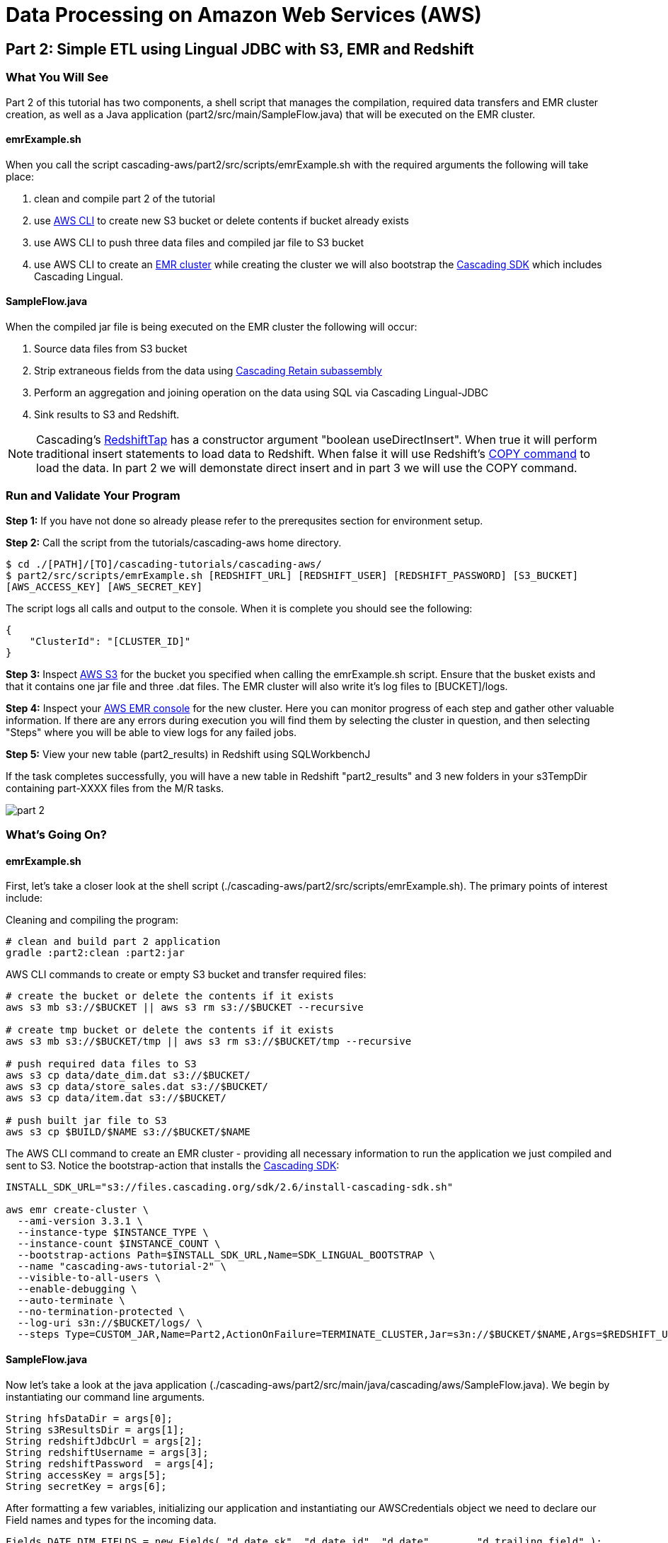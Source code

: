 = Data Processing on Amazon Web Services (AWS)

== Part 2: Simple ETL using Lingual JDBC with S3, EMR and Redshift

=== What You Will See

Part 2 of this tutorial has two components, a shell script that manages the compilation,
required data transfers and EMR cluster creation, as well as a Java application
(part2/src/main/SampleFlow.java) that will be executed on the EMR cluster.

==== emrExample.sh

When you call the script cascading-aws/part2/src/scripts/emrExample.sh with the required arguments the following
will take place:

. clean and compile part 2 of the tutorial

. use http://aws.amazon.com/cli/[AWS CLI] to create new S3 bucket or delete contents if bucket already exists

. use AWS CLI to push three data files and compiled jar file to S3 bucket

. use AWS CLI to create an http://aws.amazon.com/elasticmapreduce/[EMR cluster] while creating the cluster we will also bootstrap
the http://www.cascading.org/sdk/[Cascading SDK] which includes Cascading Lingual.

==== SampleFlow.java

When the compiled jar file is being executed on the EMR cluster the following will occur:

. Source data files from S3 bucket

. Strip extraneous fields from the data using
http://docs.cascading.org/cascading/2.6/javadoc/cascading/pipe/assembly/Retain.html[Cascading Retain subassembly]

. Perform an aggregation and joining operation on the data using SQL via Cascading Lingual-JDBC

. Sink results to S3 and Redshift.

NOTE: Cascading's
https://github.com/Cascading/cascading-jdbc/blob/2.6/cascading-jdbc-redshift/src/main/java/cascading/jdbc/RedshiftTap.java[RedshiftTap]
has a constructor argument "boolean useDirectInsert". When true it will perform traditional insert statements to load
data to Redshift. When false it will use Redshift's http://docs.aws.amazon.com/redshift/latest/dg/r_COPY.html[COPY command]
to load the data. In part 2 we will demonstate direct insert and in part 3 we will use the COPY command.

=== Run and Validate Your Program

*Step 1:* If you have not done so already please refer to the prerequsites section for environment setup.

*Step 2:* Call the script from the tutorials/cascading-aws home directory.

[source,bash]
----
$ cd ./[PATH]/[TO]/cascading-tutorials/cascading-aws/
$ part2/src/scripts/emrExample.sh [REDSHIFT_URL] [REDSHIFT_USER] [REDSHIFT_PASSWORD] [S3_BUCKET]
[AWS_ACCESS_KEY] [AWS_SECRET_KEY]
----

The script logs all calls and output to the console. When it is complete you should see the following:

[source,bash]
----
{
    "ClusterId": "[CLUSTER_ID]"
}
----

*Step 3:* Inspect https://console.aws.amazon.com/s3/home[AWS S3] for the bucket you specified when calling the
emrExample.sh script. Ensure that the busket exists and that it contains one jar file and three .dat files. The EMR cluster
will also write it's log files to [BUCKET]/logs.

*Step 4:* Inspect your https://console.aws.amazon.com/elasticmapreduce/home[AWS EMR console] for the new cluster. Here
you can monitor progress of each step and gather other valuable information. If there are any errors during execution
you will find them by selecting the cluster in question, and then selecting "Steps" where you will be able to view logs
for any failed jobs.

*Step 5:* View your new table (part2_results) in Redshift using SQLWorkbenchJ

If the task completes successfully, you will have a new table in Redshift "part2_results" and
3 new folders in your s3TempDir containing part-XXXX files from the M/R tasks.

image:images/part_2.png[]

=== What’s Going On?

==== emrExample.sh

First, let's take a closer look at the shell script (./cascading-aws/part2/src/scripts/emrExample.sh).
The primary points of interest include:

Cleaning and compiling the program:

[source,bash]
----
# clean and build part 2 application
gradle :part2:clean :part2:jar
----

AWS CLI commands to create or empty S3 bucket and transfer required files:

[source,bash]
----
# create the bucket or delete the contents if it exists
aws s3 mb s3://$BUCKET || aws s3 rm s3://$BUCKET --recursive

# create tmp bucket or delete the contents if it exists
aws s3 mb s3://$BUCKET/tmp || aws s3 rm s3://$BUCKET/tmp --recursive

# push required data files to S3
aws s3 cp data/date_dim.dat s3://$BUCKET/
aws s3 cp data/store_sales.dat s3://$BUCKET/
aws s3 cp data/item.dat s3://$BUCKET/

# push built jar file to S3
aws s3 cp $BUILD/$NAME s3://$BUCKET/$NAME
----

The AWS CLI command to create an EMR cluster - providing all necessary information to run the application we
just compiled and sent to S3. Notice the bootstrap-action that installs the https://github.com/Cascading/CascadingSDK[Cascading SDK]:

[source,bash]
----
INSTALL_SDK_URL="s3://files.cascading.org/sdk/2.6/install-cascading-sdk.sh"

aws emr create-cluster \
  --ami-version 3.3.1 \
  --instance-type $INSTANCE_TYPE \
  --instance-count $INSTANCE_COUNT \
  --bootstrap-actions Path=$INSTALL_SDK_URL,Name=SDK_LINGUAL_BOOTSTRAP \
  --name "cascading-aws-tutorial-2" \
  --visible-to-all-users \
  --enable-debugging \
  --auto-terminate \
  --no-termination-protected \
  --log-uri s3n://$BUCKET/logs/ \
  --steps Type=CUSTOM_JAR,Name=Part2,ActionOnFailure=TERMINATE_CLUSTER,Jar=s3n://$BUCKET/$NAME,Args=$REDSHIFT_URL,$REDSHIFT_USER,$REDSHIFT_PASSWORD,$AWS_ACCESS_KEY,$AWS_SECRET_KEY,$BUCKET
----

==== SampleFlow.java

Now let's take a look at the java application (./cascading-aws/part2/src/main/java/cascading/aws/SampleFlow.java).
We begin by instantiating our command line arguments.

[source,java]
----
String hfsDataDir = args[0];
String s3ResultsDir = args[1];
String redshiftJdbcUrl = args[2];
String redshiftUsername = args[3];
String redshiftPassword  = args[4];
String accessKey = args[5];
String secretKey = args[6];
----

After formatting a few variables, initializing our application and instantiating our AWSCredentials object we need to declare
our Field names and types for the incoming data.

[source,java]
----
Fields DATE_DIM_FIELDS = new Fields( "d_date_sk", "d_date_id", "d_date", ... , "d_trailing_field" );
Class[] DATE_DIM_TABLE_TYPES = new Class[]{Integer.class, String.class, ... , String.class};
...
----

Then we define our SQL statement that will use to aggregate and join the data.

[source,java]
----
String statement = ("select count(store_sales.\"ss_item_sk\") as sales_count, items.\"i_category\" as category, dates.\"d_day_name\" " +
"from \"example\".\"dates\" as dates " +
"join \"example\".\"store_sales\" as store_sales on dates.\"d_date_sk\" = store_sales.\"ss_sold_date_sk\" " +
"join \"example\".\"items\" as items on items.\"i_item_sk\" = store_sales.\"ss_item_sk\" " +
"where items.\"i_category\" is not null " +
"group by items.\"i_category\", dates.\"d_day_name\" order by count(store_sales.\"ss_item_sk\") desc ");
----

Since we are only interested in a few of the Fields in the data file let's go ahead and filter out all the unnecessary to
expedite the processing.

[source,java]
----
//we only want these two fields from the dates file
Fields retainDates = new Fields( "d_day_name", "d_date_sk" );
//we only want these two fields from sales file
Fields retainSales = new Fields( "ss_item_sk", "ss_sold_date_sk" );
//we only want these two fields from items file
Fields retainItems = new Fields( "i_category", "i_item_sk" );

Pipe retainDatesPipe = new Pipe( "retainDates" );
retainDatesPipe = new Retain( retainDatesPipe, retainDates );

Pipe retainSalesPipe = new Pipe( "retainStoreSales" );
retainSalesPipe = new Retain( retainSalesPipe, retainSales );

Pipe retainItemsPipe = new Pipe( "retainItems" );
retainItemsPipe = new Retain( retainItemsPipe, retainItems );
----

Now that we're working with our desired data set let's instantiate our source and sink Taps.

[source,java]
----
// source taps
Tap datesDataTap = new Hfs( new TextDelimited( DATE_DIM_FIELDS, "|",
  DATE_DIM_TABLE_TYPES ), hfsDataDir + "/date_dim.dat" );
Tap salesDataTap = new Hfs( new TextDelimited( STORE_SALES_FIELDS, "|",
  STORE_SALES_TABLE_TYPES ), hfsDataDir + "/store_sales.dat" );
Tap itemsDataTap = new Hfs( new TextDelimited( ITEM_FIELDS, "|",
  ITEM_FIELDS_TYPES ), hfsDataDir + "/item.dat" );

// sink taps
Tap resultsDatesTap = new Hfs( new TextDelimited( new Fields( "d_day_name", "d_date_sk" ) ),
  "s3n://" + accessKey + ":" + secretKey + "@" + s3ResultsDir + "/dates", SinkMode.REPLACE );
Tap resultsItemsTap = new Hfs( new TextDelimited( new Fields( "i_category", "i_item_sk" ) ),
  "s3n://" + accessKey + ":" + secretKey + "@" + s3ResultsDir + "/items", SinkMode.REPLACE );
Tap resultsSalesTap = new Hfs( new TextDelimited( new Fields( "ss_item_sk", "ss_sold_date_sk" ) ),
  "s3n://" + accessKey + ":" + secretKey + "@" + s3ResultsDir +  "/sales", SinkMode.REPLACE );

// define result fields
Fields resultsFields = new Fields( "$0", "$1", "$2" ).applyTypes( Long.class, String.class, String.class );
// create RedshiftTableDesc for Redshift Table
RedshiftTableDesc resultsTapDesc = new RedshiftTableDesc( "part2_results", new String[]{"sales_count", "category", "day_name"}, new String[]{"int", "varchar(100)", "varchar(100)"}, null, null );
// create Redshift output final tap
Tap resultsTap = new RedshiftTap( redshiftJdbcUrl, redshiftUsername, redshiftPassword, "s3://" + s3ResultsDir + "/part2-tmp", awsCredentials, resultsTapDesc, new RedshiftScheme( resultsFields, resultsTapDesc ), SinkMode.REPLACE, true, true );

----

With our Pipes and Taps in hand we can now create our Flow definitions.

[source,java]
----
FlowDef flowDefSales = FlowDef.flowDef().setName( "retain sales info flow" )
  .addSource( retainSalesPipe, salesDataTap )
  .addTailSink( retainSalesPipe, resultsSalesTap );

FlowDef flowDefItems = FlowDef.flowDef().setName( "retain items info flow" )
  .addSource( retainItemsPipe, itemsDataTap )
  .addTailSink( retainItemsPipe, resultsItemsTap );

FlowDef flowDefDates = FlowDef.flowDef().setName( "retain dates info flow" )
  .addSource( retainDatesPipe, datesDataTap )
  .addTailSink( retainDatesPipe, resultsDatesTap );

// Final flow that sources from the three previous flows. Notice here how we define our schema.table names
// as sources (ie, "example.store_sales") that are used by the SQL query.
FlowDef flowDef = FlowDef.flowDef().setName( "sql flow" )
  .addSource( "example.store_sales", resultsSalesTap )      //declares SQL table name "example.store_sales"
  .addSource( "example.items", resultsItemsTap )            //declares SQL table name "example.items"
  .addSource( "example.dates", resultsDatesTap )            //declares SQL table name "example.dates"
  .addSink( "part2_results", resultsTap );

// Add SQLPlanner to final flow def
SQLPlanner sqlPlanner = new SQLPlanner().setSql( statement );
flowDef.addAssemblyPlanner( sqlPlanner );
----

All that's left to do now is connect our flows and run them in a Cascade.

[source,java]
----
Flow flow1 = new HadoopFlowConnector().connect( flowDefSales );
Flow flow2 = new HadoopFlowConnector().connect( flowDefItems );
Flow flow3 = new HadoopFlowConnector().connect( flowDefDates );
Flow flow4 = new HadoopFlowConnector().connect( flowDef );

List<Flow> queryFlows = new ArrayList<Flow>();
queryFlows.add( flow1 );
queryFlows.add( flow2 );
queryFlows.add( flow3 );
queryFlows.add( flow4 );

CascadeConnector connector = new CascadeConnector();
Cascade cascade = connector.connect( queryFlows.toArray( new Flow[ 0 ] ) );
cascade.complete();
----

Reference for Advanced AWS and Cascading Users
----------------------------------------------

Users who are already familiar with Redshift, Cascading and Lingual can make use of
this by adding the compiled library to their existing projects. Libraries for
`cascading-redshift` are hosted on http://conjars.org[conjars.org] and can be included
in an existing Maven or Gradle project by adding the conjars repo
`http://conjars.org/repo/` to your repo list and then adding either

Maven:

`<dependency>` +
`<groupId>cascading</groupId>` +
`<artifactId>cascading-jdbc-redshift</artifactId>` +
`<version>2.6.1</version>` +
`</dependency>` +

Gradle:

`compile group: 'cascading', name: 'cascading-redshift', version: '2.6.1'`

Congratulations, you just ran SQL on Hadoop using Lingual-JDBC and Cascading!

=== References
. Cascading SDK - http://www.cascading.org/sdk/
. Lingual home page - http://www.cascading.org/projects/lingual/
. AWS Command Line Interface - http://aws.amazon.com/cli/
. Cascading Retain - http://docs.cascading.org/cascading/2.6/javadoc/cascading/pipe/assembly/Retain.html

== Next:
=== Part 3
link:part3.html[ETL on EMR with Cascading using S3 and Redshift]
